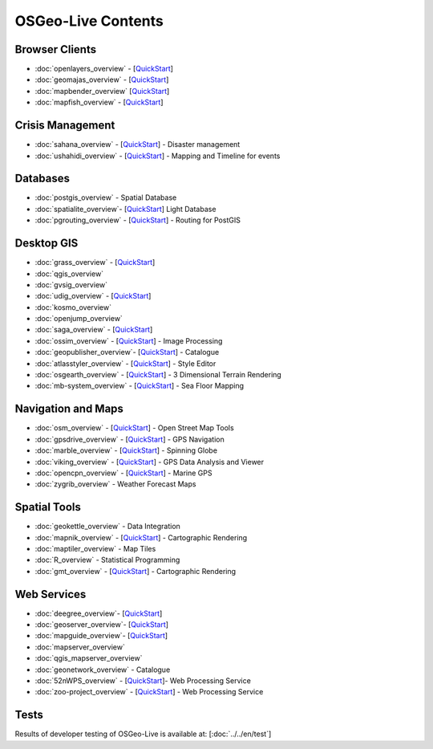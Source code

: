 .. OSGeo-Live documentation master file, created by
   sphinx-quickstart on Tue Jul  6 14:54:20 2010.
   You can adapt this file completely to your liking, but it should at least
   contain the root `toctree` directive.

OSGeo-Live Contents
===================

Browser Clients
---------------
* :doc:`openlayers_overview` - [`QuickStart <../quickstart/openlayers_quickstart.html>`_]
* :doc:`geomajas_overview` - [`QuickStart <../quickstart/geomajas_quickstart.html>`_]
* :doc:`mapbender_overview` [`QuickStart <../quickstart/mapbender_quickstart.html>`_]

* :doc:`mapfish_overview` - [`QuickStart <../quickstart/mapfish_quickstart.html>`_]

Crisis Management
-----------------
* :doc:`sahana_overview` - [`QuickStart <../quickstart/sahana_quickstart.html>`_] - Disaster management
* :doc:`ushahidi_overview` - [`QuickStart <../quickstart/ushahidi_quickstart.html>`_] - Mapping and Timeline for events

Databases
---------
* :doc:`postgis_overview` - Spatial Database
* :doc:`spatialite_overview`- [`QuickStart <../quickstart/spatialite_quickstart.html>`_] Light Database
* :doc:`pgrouting_overview` - [`QuickStart <../quickstart/pgrouting_quickstart.html>`_] - Routing for PostGIS

Desktop GIS
-----------
* :doc:`grass_overview` - [`QuickStart <../quickstart/grass_quickstart.html>`_]
* :doc:`qgis_overview`
* :doc:`gvsig_overview`
* :doc:`udig_overview` - [`QuickStart <../quickstart/udig_quickstart.html>`_]
* :doc:`kosmo_overview`
* :doc:`openjump_overview`
* :doc:`saga_overview` - [`QuickStart <../quickstart/saga_quickstart.html>`_]
* :doc:`ossim_overview` - [`QuickStart <../quickstart/ossim_quickstart.html>`_] - Image Processing
* :doc:`geopublisher_overview`- [`QuickStart <../quickstart/geopublisher_quickstart.html>`_] - Catalogue
* :doc:`atlasstyler_overview` - [`QuickStart <../quickstart/atlasstyler_quickstart.html>`_] - Style Editor
* :doc:`osgearth_overview` - [`QuickStart <../quickstart/osgearth_quickstart.html>`_] - 3 Dimensional Terrain Rendering
* :doc:`mb-system_overview` - [`QuickStart <../quickstart/mb-system_quickstart.html>`_] - Sea Floor Mapping

Navigation and Maps
-------------------
* :doc:`osm_overview` - [`QuickStart <../quickstart/osm_quickstart.html>`_] - Open Street Map Tools
* :doc:`gpsdrive_overview` - [`QuickStart <../quickstart/gpsdrive_quickstart.html>`_] - GPS Navigation
* :doc:`marble_overview` - [`QuickStart <../quickstart/marble_quickstart.html>`_] - Spinning Globe
* :doc:`viking_overview` - [`QuickStart <../quickstart/viking_quickstart.html>`_] - GPS Data Analysis and Viewer
* :doc:`opencpn_overview` - [`QuickStart <../quickstart/opencpn_quickstart.html>`_] - Marine GPS
* :doc:`zygrib_overview` - Weather Forecast Maps

Spatial Tools
-------------
* :doc:`geokettle_overview` - Data Integration
* :doc:`mapnik_overview` - [`QuickStart <../quickstart/mapnik_quickstart.html>`_] - Cartographic Rendering
* :doc:`maptiler_overview` - Map Tiles
* :doc:`R_overview` - Statistical Programming
* :doc:`gmt_overview` - [`QuickStart <../quickstart/gmt_quickstart.html>`_] - Cartographic Rendering

Web Services
------------
* :doc:`deegree_overview`- [`QuickStart <../quickstart/deegree_quickstart.html>`_]
* :doc:`geoserver_overview`- [`QuickStart <../quickstart/geoserver_quickstart.html>`_]
* :doc:`mapguide_overview`- [`QuickStart <../quickstart/mapguide_quickstart.html>`_]
* :doc:`mapserver_overview`
* :doc:`qgis_mapserver_overview`
* :doc:`geonetwork_overview` - Catalogue
* :doc:`52nWPS_overview`  - [`QuickStart <../quickstart/52nWPS_quickstart.html>`_]- Web Processing Service
* :doc:`zoo-project_overview` - [`QuickStart <../quickstart/zoo-project_quickstart.html>`_] - Web Processing Service

Tests
-----
Results of developer testing of OSGeo-Live is available at: [:doc:`../../en/test`]

.. include :: ../disclaimer.rst
